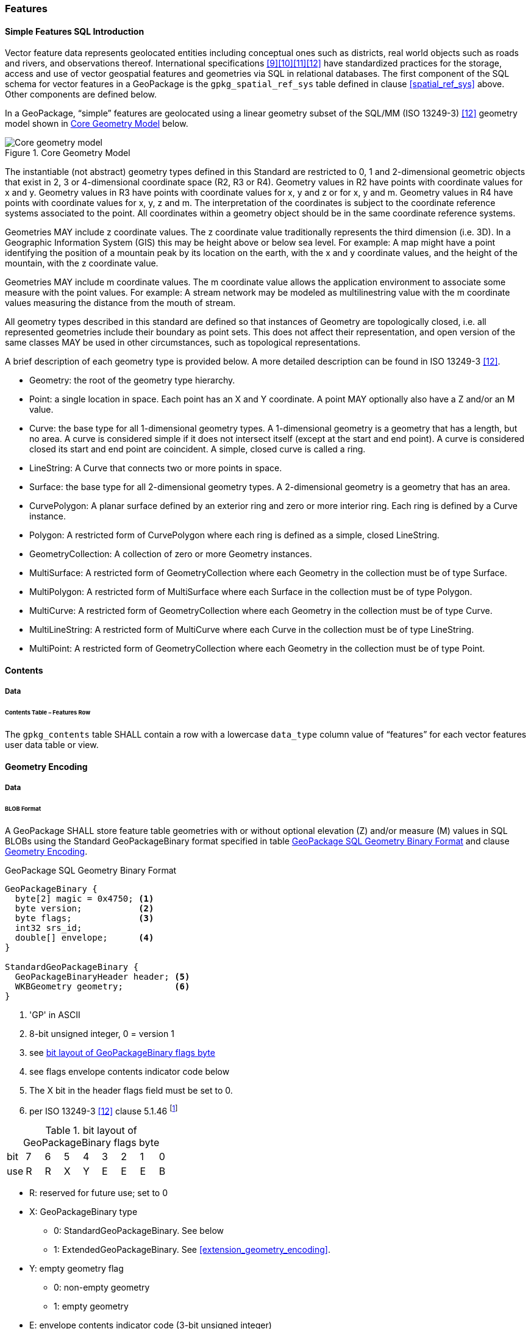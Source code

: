 [[features]]
=== Features

[[sfsql_intro]]
==== Simple Features SQL Introduction

Vector feature data represents geolocated entities including conceptual ones such as districts, real world objects such as roads and rivers, and observations thereof.
International specifications <<9>><<10>><<11>><<12>> have standardized practices for the storage, access and use of vector geospatial features and geometries via SQL in relational databases.
The first component of the SQL schema for vector features in a GeoPackage is the `gpkg_spatial_ref_sys` table defined in clause <<spatial_ref_sys>> above.
Other components are defined below.

In a GeoPackage, “simple” features are geolocated using a linear geometry subset of the SQL/MM (ISO 13249-3) <<12>> geometry model shown in <<core_geometry_model_figure>> below.

[[core_geometry_model_figure]]
.Core Geometry Model
image::core-geometry-model.png[Core geometry model]

The instantiable (not abstract) geometry types defined in this Standard are restricted to 0, 1 and 2-dimensional geometric objects that exist in 2, 3 or 4-dimensional coordinate space (R2, R3 or R4).
Geometry values in R2 have points with coordinate values for x and y.
Geometry values in R3 have points with coordinate values for x, y and z or for x, y and m.
Geometry values in R4 have points with coordinate values for x, y, z and m.
The interpretation of the coordinates is subject to the coordinate reference systems associated to the point.
All coordinates within a geometry object should be in the same coordinate reference systems.

Geometries MAY include z coordinate values.
The z coordinate value traditionally represents the third dimension (i.e. 3D).
In a Geographic Information System (GIS) this may be height above or below sea level.
For example: A map might have a point identifying the position of a mountain peak by its location on the earth, with the x and y coordinate values, and the height of the mountain, with the z coordinate value.

Geometries MAY include m coordinate values.
The m coordinate value allows the application environment to associate some measure with the point values.
For example: A stream network may be modeled as multilinestring value with the m coordinate values measuring the distance from the mouth of stream.

All geometry types described in this standard are defined so that instances of Geometry are topologically closed, i.e. all represented geometries include their boundary as point sets.
This does not affect their representation, and open version of the same classes MAY be used in other circumstances, such as topological representations.

A brief description of each geometry type is provided below.
A more detailed description can be found in ISO 13249-3 <<12>>.

* Geometry: the root of the geometry type hierarchy.
* Point: a single location in space.
  Each point has an X and Y coordinate.
  A point MAY optionally also have a Z and/or an M value.
* Curve: the base type for all 1-dimensional geometry types.
  A 1-dimensional geometry is a geometry that has a length, but no area.
  A curve is considered simple if it does not intersect itself (except at the start and end point).
  A curve is considered closed its start and end point are coincident.
  A simple, closed curve is called a ring.
* LineString: A Curve that connects two or more points in space.
* Surface: the base type for all 2-dimensional geometry types.
  A 2-dimensional geometry is a geometry that has an area.
* CurvePolygon: A planar surface defined by an exterior ring and zero or more interior ring.
  Each ring is defined by a Curve instance.
* Polygon: A restricted form of CurvePolygon where each ring is defined as a simple, closed LineString.
* GeometryCollection: A collection of zero or more Geometry instances.
* MultiSurface: A restricted form of GeometryCollection where each Geometry in the collection must be of type Surface.
* MultiPolygon: A restricted form of MultiSurface where each Surface in the collection must be of type Polygon.
* MultiCurve: A restricted form of GeometryCollection where each Geometry in the collection must be of type Curve.
* MultiLineString: A restricted form of MultiCurve where each Curve in the collection must be of type LineString.
* MultiPoint: A restricted form of GeometryCollection where each Geometry in the collection must be of type Point.

==== Contents

===== Data

====== Contents Table – Features Row

[requirement]
The `gpkg_contents` table SHALL contain a row with a lowercase `data_type` column value of “features” for each vector features user data table or view.

[[gpb_format]]
==== Geometry Encoding

===== Data

====== BLOB Format

[requirement]
A GeoPackage SHALL store feature table geometries with or without optional elevation (Z) and/or measure (M) values in SQL BLOBs using the Standard GeoPackageBinary format specified in table <<gpb_spec>> and clause <<gpb_format>>.

:geopackage_binary_foot1: footnote:[OGC WKB simple feature geometry types specified in <<13>> are a subset of the ISO WKB geometry types specified in <<16>>]

.GeoPackage SQL Geometry Binary Format
[[gpb_spec]]
----
GeoPackageBinary {
  byte[2] magic = 0x4750; <1>
  byte version;           <2>
  byte flags;             <3>
  int32 srs_id;
  double[] envelope;      <4>
}

StandardGeoPackageBinary {
  GeoPackageBinaryHeader header; <5>
  WKBGeometry geometry;          <6>
}
----

<1> 'GP' in ASCII
<2> 8-bit unsigned integer, 0 = version 1
<3> see <<flags_layout>>
<4> see flags envelope contents indicator code below
<5> The X bit in the header flags field must be set to 0.
<6> per  ISO 13249-3 <<12>> clause 5.1.46 {geopackage_binary_foot1}

[[flags_layout]]
.bit layout of GeoPackageBinary flags byte
[cols=",,,,,,,,",]
|===========================
|bit |7 |6 |5 |4 |3 |2| 1| 0
|use |R |R |X |Y |E |E| E| B
|===========================

* R: reserved for future use; set to 0
* X: GeoPackageBinary type
** 0: StandardGeoPackageBinary. See below
** 1: ExtendedGeoPackageBinary. See <<extension_geometry_encoding>>.
* Y: empty geometry flag
** 0: non-empty geometry
** 1: empty geometry
* E: envelope contents indicator code (3-bit unsigned integer)
** 0: no envelope (space saving slower indexing option), 0 bytes
** 1: envelope is [minx, maxx, miny, maxy], 32 bytes
** 2: envelope is [minx, maxx, miny, maxy, minz, maxz], 48 bytes
** 3: envelope is [minx, maxx, miny, maxy, minm, maxm], 48 bytes
** 4: envelope is [minx, maxx, miny, maxy, minz, maxz, minm, maxm], 64 bytes
** 5-7: invalid
* B: byte order for header values (1-bit Boolean)
** 0: Big Endian (most significant byte first)
** 1: Little Endian (least significant byte first)


Well-Known Binary as defined in ISO 13249-3 <<12>> does not provide a standardized encoding for an empty point set (i.e., 'Point Empty' in Well-Known Text).
In GeoPackages these points SHALL be encoded as a Point where each coordinate value is set to an IEEE-754 quiet NaN value.
GeoPackages SHALL use big endian 0x7ff8000000000000 or little endian 0x000000000000f87f as the binary encoding of the NaN values.

When the WKBGeometry in a GeoPackageBinary is empty, either the envelope contents indicator code SHALL be 0 indicating no envelope, or the envelope SHALL have its values set to NaN as defined for an empty point.

[[sql_geometry_types]]
==== SQL Geometry Types

===== Data

====== Core Types

[requirement]
A GeoPackage SHALL store feature table geometries with the basic simple feature geometry types (Geometry, Point, LineString, Polygon, MultiPoint, MultiLineString, MultiPolygon, GeomCollection) in <<geometry_types>> <<geometry_types_core>> in the GeoPackageBinary geometry encoding format.

==== Geometry Columns

===== Data

====== Table Definition

[requirement]
A GeoPackage with a `gpkg_contents` table row with a “features” `data_type` SHALL contain a `gpkg_geometry_columns` table or updateable view per <<gpkg_geometry_columns_cols>> and <<gpkg_geometry_columns_sql>>.

The second component of the SQL schema for vector features in a GeoPackage is a `gpkg_geometry_columns` table that
identifies the geometry columns in tables that contain user data representing features.

[[gpkg_geometry_columns_cols]]
.Geometry Columns Table or View Definition
[cols=",,,",options="header",]
|=======================================================================
|Column Name |Type |Description |Key
|`table_name` |TEXT |Name of the table containing the geometry column |PK, FK
|`column_name` |TEXT |Name of a column in the feature table that is a Geometry Column |PK
|`geometry_type_name` |TEXT |Name from <<geometry_types_core>> or <<geometry_types_extension>> in <<geometry_types>> |
|`srs_id` |INTEGER |Spatial Reference System ID: `gpkg_spatial_ref_sys.srs_id` |FK
|`z` |TINYINT |0: z values prohibited; 1: z values mandatory; 2: z values optional |
|`m` |TINYINT |0: m values prohibited; 1: m values mandatory; 2: m values optional |
|=======================================================================

The FK on `gpkg_geometry_columns.srs_id` references the PK on `gpkg_spatial_ref_sys.srs_id` to ensure that geometry columns are only defined in feature tables for defined spatial reference systems.

Views of this table or view MAY be used to provide compatibility with the SQL/MM <<12>> <<sqlmm_gpkg_geometry_columns_sql>> and OGC Simple Features SQL <<9>><<10>><<11>> <<sfsql_gpkg_geometry_columns_sql>> specifications.

See <<gpkg_geometry_columns_sql>>.

====== Table Data Values
[requirement]
The `gpkg_geometry_columns` table or updateable view SHALL contain one row record for each geometry column in each vector feature data table (clause <<feature_user_tables>>) in a GeoPackage.

[requirement]
Values of the `gpkg_geometry_columns` `table_name` column SHALL reference values in the `gpkg_contents` `table_name` column for rows with a `data_type` of 'features' or 'tiles'.

[requirement]
The `column_name` column value in a `gpkg_geometry_columns` row SHALL be the name of a column in the table or view specified by the `table_name` column value for that row.

[requirement]
The `geometry_type_name` value in a `gpkg_geometry_columns` row SHALL be one of the uppercase geometry type names specified in <<geometry_types>>.

[requirement]
The `srs_id` value in a `gpkg_geometry_columns` table row SHALL be an `srs_id` column value from the `gpkg_spatial_ref_sys` table.

[requirement]
The z value in a `gpkg_geometry_columns` table row SHALL be one of 0, 1, or 2.

[requirement]
The m value in a `gpkg_geometry_columns` table row SHALL be one of 0, 1, or 2.

[[feature_user_tables]]
==== Vector Feature User Data Tables

===== Data

====== Table Definition

:features_data_table_foot2: footnote:[A GeoPackage is not required to contain any feature data tables. Feature data tables in a GeoPackage MAY be empty.]

The third component of the SQL schema for vector features in a GeoPackage described in clause <<sfsql_intro>> above are tables that contain user data representing features.
Feature attributes are columns in a feature table, including geometries.
Features are rows in a feature table.
{features_data_table_foot2}

[[requirement_feature_integer_pk]]
[requirement]
A GeoPackage MAY contain tables or updateable views containing vector features.
Every such feature table or view in a GeoPackage SHALL have a primary key defined on one integer column per <<example_feature_table_cols>> and <<example_feature_table_sql>>.

The integer primary key of a feature table allows features to be linked to row level metadata records in the `gpkg_metadata` table by rowid <<B5>> values in the `gpkg_metadata_reference` table as described in clause <<_metadata_reference_table>> below.

[requirement]
A feature table SHALL have only one geometry column.

Feature data models <<B23>> from non-GeoPackage implementations that have multiple geometry columns per feature table MAY be transformed into GeoPackage implementations with a separate feature table for each geometry type whose rows have matching integer primary key values that allow them to be joined in a view with the same column definitions as the non-GeoPackage feature data model with multiple geometry columns.

[[example_feature_table_cols]]
.EXAMPLE : Sample Feature Table or View Definition
[cols=",,,,,",options="header"]
|=======================================================================
|Column Name |Type |Description |Null |Default |Key
|`id` |INTEGER |Autoincrement primary key |no | |PK
|`geometry` |GEOMETRY |GeoPackage Geometry |yes | |
|`text_attribute` |TEXT |Text attribute of feature |yes | |
|`real_attribute` |REAL |Real attribute of feature |yes | |
|`boolean_attribute` |BOOLEAN |Boolean attribute of feature |yes | |
|`raster_or_photo` |BLOB |Photograph of the area |yes | |
|=======================================================================

See <<example_feature_table_sql>>.

====== Table Data Values

A feature geometry is stored in a geometry column specified by the lowercase `geometry_column` value for the feature table in the `gpkg_geometry_columns` table defined in clause <<_geometry_columns>> above.

The geometry type of a feature geometry column specified in the `gpkg_geometry_columns` table `geometry_type_name` column is a name from <<geometry_types>>.

:geom_type_req_foot1: footnote:[GeoPackage applications MAY use SQL triggers or tests in application code to meet this requirement]
[requirement]
Feature table geometry columns SHALL contain geometries of the type or assignable for the type specified for the column by the `gpkg_geometry_columns` table `geometry_type_name` column value {geom_type_req_foot1}.

Geometry subtypes are assignable as defined in <<geometry_types>> and shown in part in <<core_geometry_model_figure>>.
For example, if the `geometry_type_name` value in the `gpkg_geometry_columns` table is for a geometry type like POINT that has no subtypes, then the feature table geometry column MAY only contain geometries of that type.
If the geometry `type_name` value in the `gpkg_geometry_columns` table is for a geometry type like GEOMCOLLECTION that has subtypes, then the feature table geometry column MAY only contain geometries of that type or any of its direct or indirect subtypes.
If the geometry `type_name` is GEOMETRY (the root of the geometry type hierarchy) then the feature table geometry column MAY contain geometries of any geometry type.

The presence or absence of optional elevation (Z) and/or measure (M) values in a geometry does not change its type or assignability.

The spatial reference system type of a feature geometry column specified by a `gpkg_geometry_columns` table `srs_id` column value is a code from the `gpkg_spatial_ref_sys` table `srs_id` column.

[requirement]
Feature table geometry columns SHALL contain geometries with the `srs_id` specified for the column by the `gpkg_geometry_columns` table `srs_id` column value.
